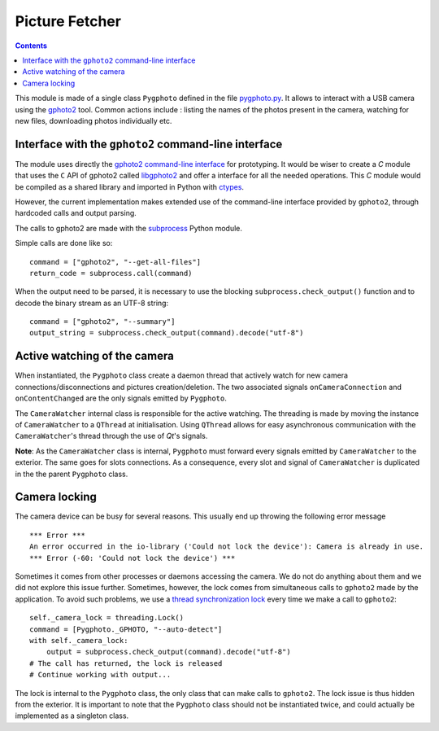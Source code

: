 ###############
Picture Fetcher
###############

.. _pygphoto.py: http://example.com/
.. _libgphoto2: http://gphoto.sourceforge.net/doc/api/index.html
.. _gphoto2: http://www.gphoto.org/
.. _gphoto2 command-line interface: http://www.gphoto.org/doc/manual/ref-gphoto2-cli.html
.. contents::

This module is made of a single class ``Pygphoto`` defined in the file
`pygphoto.py`_. It allows to interact with a USB camera using the
`gphoto2`_ tool. Common actions include : listing the names of the
photos present in the camera, watching for new files, downloading
photos individually etc.

Interface with the ``gphoto2`` command-line interface
*****************************************************

The module uses directly the `gphoto2 command-line interface`_ for
prototyping. It would be wiser to create a `C` module that uses the
``C`` API of gphoto2 called `libgphoto2`_ and offer a interface for all
the needed operations. This `C` module would be compiled as a shared
library and imported in Python with `ctypes
<http://docs.python.org/3/library/ctypes.html>`_.

However, the current implementation makes extended use of the
command-line interface provided by ``gphoto2``, through hardcoded calls
and output parsing.

The calls to gphoto2 are made with the `subprocess
<http://docs.python.org/3.4/library/subprocess.html>`_ Python module.

Simple calls are done like so::

  command = ["gphoto2", "--get-all-files"]
  return_code = subprocess.call(command)

When the output need to be parsed, it is necessary to use the blocking
``subprocess.check_output()`` function and to decode the binary stream
as an UTF-8 string::

  command = ["gphoto2", "--summary"]
  output_string = subprocess.check_output(command).decode("utf-8")

Active watching of the camera
*****************************

When instantiated, the ``Pygphoto`` class create a daemon thread that
actively watch for new camera connections/disconnections and pictures
creation/deletion. The two associated signals ``onCameraConnection`` and
``onContentChanged`` are the only signals emitted by ``Pygphoto``.

The ``CameraWatcher`` internal class is responsible for the active
watching. The threading is made by moving the instance of
``CameraWatcher`` to a ``QThread`` at initialisation. Using ``QThread``
allows for easy asynchronous communication with the ``CameraWatcher``'s
thread through the use of `Qt`'s signals.

**Note**: As the ``CameraWatcher`` class is internal, ``Pygphoto``
must forward every signals emitted by ``CameraWatcher`` to the
exterior. The same goes for slots connections. As a consequence, every
slot and signal of ``CameraWatcher`` is duplicated in the the parent
``Pygphoto`` class.

Camera locking
**************

The camera device can be busy for several reasons. This usually end up
throwing the following error message ::

  *** Error ***              
  An error occurred in the io-library ('Could not lock the device'): Camera is already in use.
  *** Error (-60: 'Could not lock the device') ***      

Sometimes it comes from other processes or daemons accessing the
camera. We do not do anything about them and we did not explore this
issue further. Sometimes, however, the lock comes from simultaneous
calls to ``gphoto2`` made by the application. To avoid such problems, we
use a `thread synchronization lock
<http://docs.python.org/3.4/library/threading.html#threading.Lock>`_
every time we make a call to ``gphoto2``::

  self._camera_lock = threading.Lock()
  command = [Pygphoto._GPHOTO, "--auto-detect"]
  with self._camera_lock:
      output = subprocess.check_output(command).decode("utf-8")
  # The call has returned, the lock is released
  # Continue working with output...

The lock is internal to the ``Pygphoto`` class, the only class that can
make calls to ``gphoto2``. The lock issue is thus hidden from the
exterior. It is important to note that the ``Pygphoto`` class should not
be instantiated twice, and could actually be implemented as a
singleton class.

